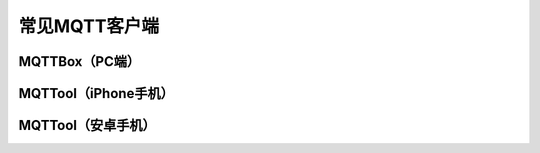 常见MQTT客户端
=========================


MQTTBox（PC端）
---------------------------



MQTTool（iPhone手机）
---------------------------



MQTTool（安卓手机）
---------------------------
